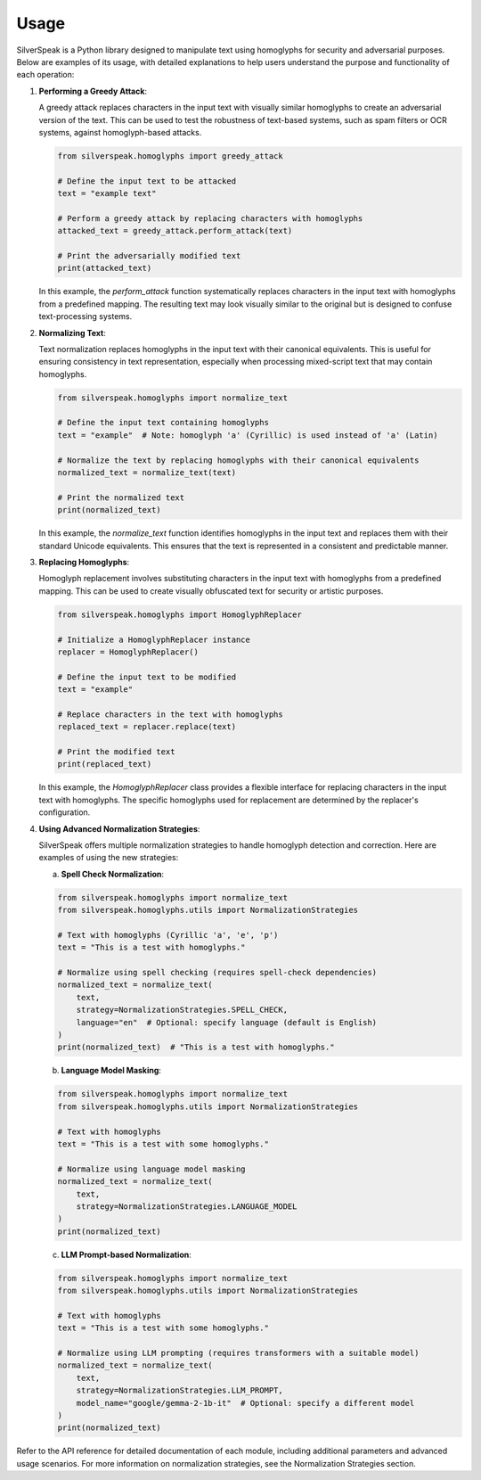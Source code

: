 Usage
=====

SilverSpeak is a Python library designed to manipulate text using homoglyphs for security and adversarial purposes. Below are examples of its usage, with detailed explanations to help users understand the purpose and functionality of each operation:

1. **Performing a Greedy Attack**:

   A greedy attack replaces characters in the input text with visually similar homoglyphs to create an adversarial version of the text. This can be used to test the robustness of text-based systems, such as spam filters or OCR systems, against homoglyph-based attacks.

   .. code-block:: python

      from silverspeak.homoglyphs import greedy_attack

      # Define the input text to be attacked
      text = "example text"

      # Perform a greedy attack by replacing characters with homoglyphs
      attacked_text = greedy_attack.perform_attack(text)

      # Print the adversarially modified text
      print(attacked_text)

   In this example, the `perform_attack` function systematically replaces characters in the input text with homoglyphs from a predefined mapping. The resulting text may look visually similar to the original but is designed to confuse text-processing systems.

2. **Normalizing Text**:

   Text normalization replaces homoglyphs in the input text with their canonical equivalents. This is useful for ensuring consistency in text representation, especially when processing mixed-script text that may contain homoglyphs.

   .. code-block:: python

      from silverspeak.homoglyphs import normalize_text

      # Define the input text containing homoglyphs
      text = "exаmple"  # Note: homoglyph 'а' (Cyrillic) is used instead of 'a' (Latin)

      # Normalize the text by replacing homoglyphs with their canonical equivalents
      normalized_text = normalize_text(text)

      # Print the normalized text
      print(normalized_text)

   In this example, the `normalize_text` function identifies homoglyphs in the input text and replaces them with their standard Unicode equivalents. This ensures that the text is represented in a consistent and predictable manner.

3. **Replacing Homoglyphs**:

   Homoglyph replacement involves substituting characters in the input text with homoglyphs from a predefined mapping. This can be used to create visually obfuscated text for security or artistic purposes.

   .. code-block:: python

      from silverspeak.homoglyphs import HomoglyphReplacer

      # Initialize a HomoglyphReplacer instance
      replacer = HomoglyphReplacer()

      # Define the input text to be modified
      text = "example"

      # Replace characters in the text with homoglyphs
      replaced_text = replacer.replace(text)

      # Print the modified text
      print(replaced_text)

   In this example, the `HomoglyphReplacer` class provides a flexible interface for replacing characters in the input text with homoglyphs. The specific homoglyphs used for replacement are determined by the replacer's configuration.

4. **Using Advanced Normalization Strategies**:

   SilverSpeak offers multiple normalization strategies to handle homoglyph detection and correction. Here are examples of using the new strategies:

   a. **Spell Check Normalization**:

   .. code-block:: python

      from silverspeak.homoglyphs import normalize_text
      from silverspeak.homoglyphs.utils import NormalizationStrategies

      # Text with homoglyphs (Cyrillic 'а', 'е', 'р')
      text = "This is а tеst with homoglурhs."

      # Normalize using spell checking (requires spell-check dependencies)
      normalized_text = normalize_text(
          text, 
          strategy=NormalizationStrategies.SPELL_CHECK,
          language="en"  # Optional: specify language (default is English)
      )
      print(normalized_text)  # "This is a test with homoglyphs."

   b. **Language Model Masking**:

   .. code-block:: python

      from silverspeak.homoglyphs import normalize_text
      from silverspeak.homoglyphs.utils import NormalizationStrategies

      # Text with homoglyphs
      text = "Tһis іs а tеst with ѕome һomoglурhs."

      # Normalize using language model masking
      normalized_text = normalize_text(
          text,
          strategy=NormalizationStrategies.LANGUAGE_MODEL
      )
      print(normalized_text)

   c. **LLM Prompt-based Normalization**:

   .. code-block:: python

      from silverspeak.homoglyphs import normalize_text
      from silverspeak.homoglyphs.utils import NormalizationStrategies

      # Text with homoglyphs
      text = "Tһis іs а tеst with ѕome һomoglурhs."

      # Normalize using LLM prompting (requires transformers with a suitable model)
      normalized_text = normalize_text(
          text,
          strategy=NormalizationStrategies.LLM_PROMPT,
          model_name="google/gemma-2-1b-it"  # Optional: specify a different model
      )
      print(normalized_text)

Refer to the API reference for detailed documentation of each module, including additional parameters and advanced usage scenarios. For more information on normalization strategies, see the Normalization Strategies section.
